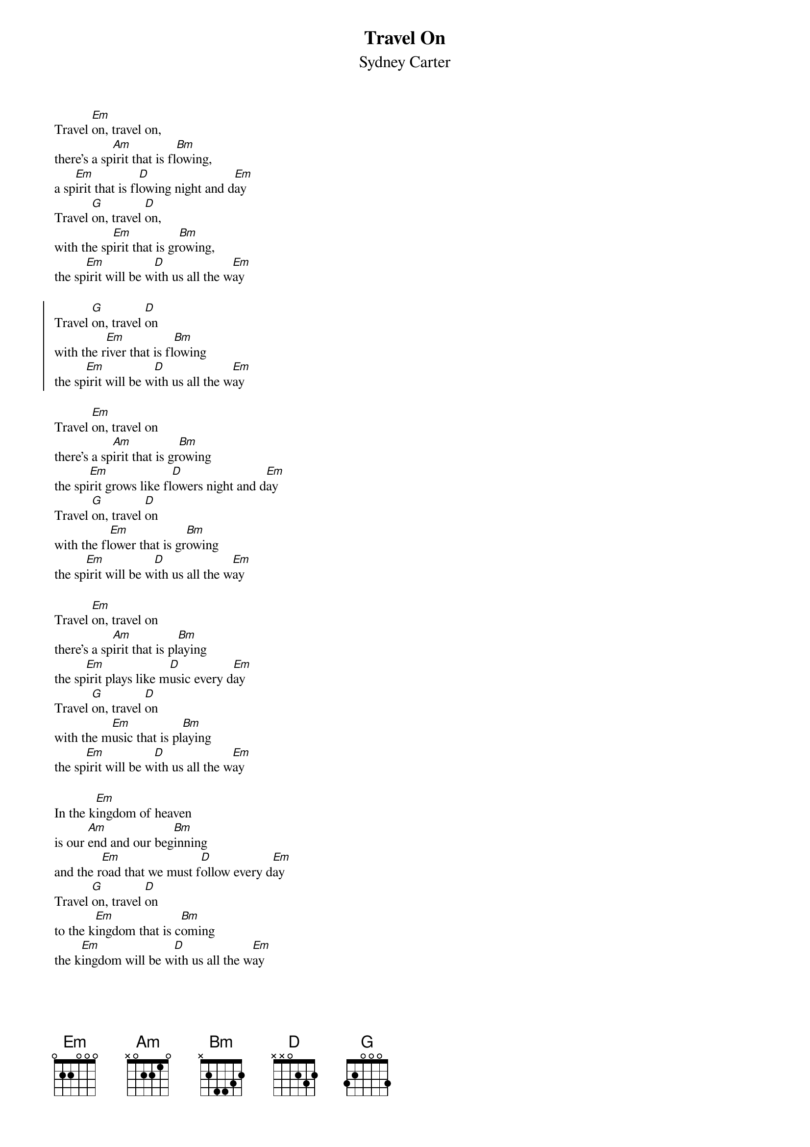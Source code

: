 {t:Travel On}
{st:Sydney Carter}
{textsize:10}
{chordsize:8}
#
Travel [Em]on, travel on, 
there's a sp[Am]irit that is fl[Bm]owing, 
a sp[Em]irit that is fl[D]owing night and d[Em]ay
Travel [G]on, travel [D]on, 
with the sp[Em]irit that is gr[Bm]owing, 
the sp[Em]irit will be w[D]ith us all the w[Em]ay

{soc}
Travel [G]on, travel [D]on
with the r[Em]iver that is fl[Bm]owing
the sp[Em]irit will be w[D]ith us all the w[Em]ay
{eoc}

Travel [Em]on, travel on
there's a sp[Am]irit that is gr[Bm]owing
the spi[Em]rit grows like fl[D]owers night and d[Em]ay
Travel [G]on, travel [D]on
with the fl[Em]ower that is gr[Bm]owing 
the sp[Em]irit will be w[D]ith us all the w[Em]ay

Travel [Em]on, travel on 
there's a sp[Am]irit that is pl[Bm]aying
the sp[Em]irit plays like m[D]usic every d[Em]ay
Travel [G]on, travel [D]on
with the m[Em]usic that is pl[Bm]aying
the sp[Em]irit will be w[D]ith us all the w[Em]ay

In the k[Em]ingdom of heaven
is our [Am]end and our beg[Bm]inning
and the r[Em]oad that we must f[D]ollow every d[Em]ay
Travel [G]on, travel [D]on
to the k[Em]ingdom that is c[Bm]oming
the k[Em]ingdom will be w[D]ith us all the w[Em]ay

